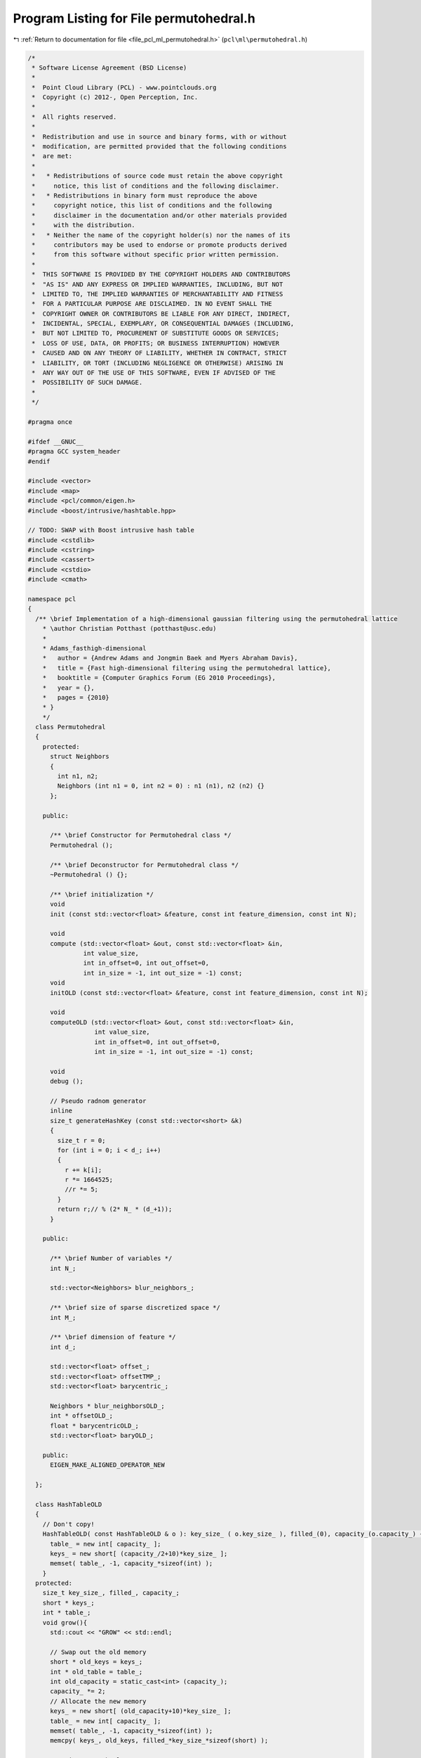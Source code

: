 
.. _program_listing_file_pcl_ml_permutohedral.h:

Program Listing for File permutohedral.h
========================================

|exhale_lsh| :ref:`Return to documentation for file <file_pcl_ml_permutohedral.h>` (``pcl\ml\permutohedral.h``)

.. |exhale_lsh| unicode:: U+021B0 .. UPWARDS ARROW WITH TIP LEFTWARDS

.. code-block:: cpp

   /*
    * Software License Agreement (BSD License)
    *
    *  Point Cloud Library (PCL) - www.pointclouds.org
    *  Copyright (c) 2012-, Open Perception, Inc.
    *
    *  All rights reserved.
    *
    *  Redistribution and use in source and binary forms, with or without
    *  modification, are permitted provided that the following conditions
    *  are met:
    *
    *   * Redistributions of source code must retain the above copyright
    *     notice, this list of conditions and the following disclaimer.
    *   * Redistributions in binary form must reproduce the above
    *     copyright notice, this list of conditions and the following
    *     disclaimer in the documentation and/or other materials provided
    *     with the distribution.
    *   * Neither the name of the copyright holder(s) nor the names of its
    *     contributors may be used to endorse or promote products derived
    *     from this software without specific prior written permission.
    *
    *  THIS SOFTWARE IS PROVIDED BY THE COPYRIGHT HOLDERS AND CONTRIBUTORS
    *  "AS IS" AND ANY EXPRESS OR IMPLIED WARRANTIES, INCLUDING, BUT NOT
    *  LIMITED TO, THE IMPLIED WARRANTIES OF MERCHANTABILITY AND FITNESS
    *  FOR A PARTICULAR PURPOSE ARE DISCLAIMED. IN NO EVENT SHALL THE
    *  COPYRIGHT OWNER OR CONTRIBUTORS BE LIABLE FOR ANY DIRECT, INDIRECT,
    *  INCIDENTAL, SPECIAL, EXEMPLARY, OR CONSEQUENTIAL DAMAGES (INCLUDING,
    *  BUT NOT LIMITED TO, PROCUREMENT OF SUBSTITUTE GOODS OR SERVICES;
    *  LOSS OF USE, DATA, OR PROFITS; OR BUSINESS INTERRUPTION) HOWEVER
    *  CAUSED AND ON ANY THEORY OF LIABILITY, WHETHER IN CONTRACT, STRICT
    *  LIABILITY, OR TORT (INCLUDING NEGLIGENCE OR OTHERWISE) ARISING IN
    *  ANY WAY OUT OF THE USE OF THIS SOFTWARE, EVEN IF ADVISED OF THE
    *  POSSIBILITY OF SUCH DAMAGE.
    *
    */
   
   #pragma once
   
   #ifdef __GNUC__
   #pragma GCC system_header 
   #endif
   
   #include <vector>
   #include <map>
   #include <pcl/common/eigen.h>
   #include <boost/intrusive/hashtable.hpp>
   
   // TODO: SWAP with Boost intrusive hash table
   #include <cstdlib>
   #include <cstring>
   #include <cassert>
   #include <cstdio>
   #include <cmath>
   
   namespace pcl
   {
     /** \brief Implementation of a high-dimensional gaussian filtering using the permutohedral lattice
       * \author Christian Potthast (potthast@usc.edu)
       *
       * Adams_fasthigh-dimensional
       *   author = {Andrew Adams and Jongmin Baek and Myers Abraham Davis},
       *   title = {Fast high-dimensional filtering using the permutohedral lattice},
       *   booktitle = {Computer Graphics Forum (EG 2010 Proceedings},
       *   year = {},
       *   pages = {2010}
       * }
       */
     class Permutohedral
     {
       protected:
         struct Neighbors
         {
           int n1, n2;
           Neighbors (int n1 = 0, int n2 = 0) : n1 (n1), n2 (n2) {}
         };
   
       public:
   
         /** \brief Constructor for Permutohedral class */
         Permutohedral ();
   
         /** \brief Deconstructor for Permutohedral class */
         ~Permutohedral () {};
   
         /** \brief initialization */
         void
         init (const std::vector<float> &feature, const int feature_dimension, const int N);
   
         void 
         compute (std::vector<float> &out, const std::vector<float> &in, 
                  int value_size, 
                  int in_offset=0, int out_offset=0, 
                  int in_size = -1, int out_size = -1) const;
         void
         initOLD (const std::vector<float> &feature, const int feature_dimension, const int N);
   
         void 
         computeOLD (std::vector<float> &out, const std::vector<float> &in, 
                     int value_size, 
                     int in_offset=0, int out_offset=0, 
                     int in_size = -1, int out_size = -1) const;
   
         void
         debug ();
   
         // Pseudo radnom generator
         inline
         size_t generateHashKey (const std::vector<short> &k) 
         {
           size_t r = 0;
           for (int i = 0; i < d_; i++)
           {
             r += k[i];
             r *= 1664525;
             //r *= 5;
           }
           return r;// % (2* N_ * (d_+1));
         }
   
       public:
   
         /** \brief Number of variables */
         int N_;
   
         std::vector<Neighbors> blur_neighbors_;
   
         /** \brief size of sparse discretized space */
         int M_;
   
         /** \brief dimension of feature */
         int d_;
   
         std::vector<float> offset_;
         std::vector<float> offsetTMP_;
         std::vector<float> barycentric_;
   
         Neighbors * blur_neighborsOLD_;
         int * offsetOLD_;
         float * barycentricOLD_;
         std::vector<float> baryOLD_;
         
       public:
         EIGEN_MAKE_ALIGNED_OPERATOR_NEW      
   
     };
   
     class HashTableOLD
     {
       // Don't copy!
       HashTableOLD( const HashTableOLD & o ): key_size_ ( o.key_size_ ), filled_(0), capacity_(o.capacity_) {
         table_ = new int[ capacity_ ];
         keys_ = new short[ (capacity_/2+10)*key_size_ ];
         memset( table_, -1, capacity_*sizeof(int) );
       }
     protected:
       size_t key_size_, filled_, capacity_;
       short * keys_;
       int * table_;
       void grow(){
         std::cout << "GROW" << std::endl;
         
         // Swap out the old memory
         short * old_keys = keys_;
         int * old_table = table_;
         int old_capacity = static_cast<int> (capacity_);
         capacity_ *= 2;
         // Allocate the new memory
         keys_ = new short[ (old_capacity+10)*key_size_ ];
         table_ = new int[ capacity_ ];
         memset( table_, -1, capacity_*sizeof(int) );
         memcpy( keys_, old_keys, filled_*key_size_*sizeof(short) );
         
         // Reinsert each element
         for( int i=0; i<old_capacity; i++ )
           if (old_table[i] >= 0){
             int e = old_table[i];
             size_t h = hash( old_keys+(getKey(e)-keys_) ) % capacity_;
             for (; table_[h] >= 0; h = h<capacity_-1 ? h+1 : 0) { };
             table_[h] = e;
           }
         
         delete [] old_keys;
         delete [] old_table;
       }
       size_t hash( const short * k ) {
         size_t r = 0;
         for( size_t i=0; i<key_size_; i++ ){
           r += k[i];
           r *= 1664525;
         }
         return r;
       }
     public:
       explicit HashTableOLD( int key_size, int n_elements ) : key_size_ ( key_size ), filled_(0), capacity_(2*n_elements) {
         table_ = new int[ capacity_ ];
         keys_ = new short[ (capacity_/2+10)*key_size_ ];
         memset( table_, -1, capacity_*sizeof(int) );
       }
       ~HashTableOLD() {
         delete [] keys_;
         delete [] table_;
       }
       int size() const {
         return static_cast<int> (filled_);
       }
       void reset() {
         filled_ = 0;
         memset( table_, -1, capacity_*sizeof(int) );
       }
       int find( const short * k, bool create = false ){
         if (2*filled_ >= capacity_) grow();
         // Get the hash value
         size_t h = hash( k ) % capacity_;
         // Find the element with he right key, using linear probing
         while(1){
           int e = table_[h];
           if (e==-1){
             if (create){
               // Insert a new key and return the new id
               for( size_t i=0; i<key_size_; i++ )
                 keys_[ filled_*key_size_+i ] = k[i];
               return table_[h] = static_cast<int> (filled_++);
             }
             else
               return -1;
           }
           // Check if the current key is The One
           bool good = true;
           for( size_t i=0; i<key_size_ && good; i++ )
             if (keys_[ e*key_size_+i ] != k[i])
               good = false;
           if (good)
             return e;
           // Continue searching
           h++;
           if (h==capacity_) h = 0;
         }
       }
       const short * getKey( int i ) const{
         return keys_+i*key_size_;
       }
     };
     /*
     class HashTable
     {
       public:
         HashTable ( int N ) : N_ (2 * N) {};
   
         find (const std::vector<short> &k, bool create = false;)
         {
           
           
   
   
   
         }
         
   
         
       protected:
         std::multimap<size_t, int> table_;
         
         std::vector<std::vector<short> > keys;
         //keys.reserve ( (d_+1) * N_ );
         // number of elements
         int N_;
     };*/
   
   }
